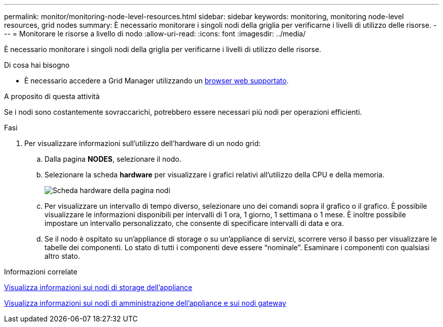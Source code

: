 ---
permalink: monitor/monitoring-node-level-resources.html 
sidebar: sidebar 
keywords: monitoring, monitoring node-level resources, grid nodes 
summary: È necessario monitorare i singoli nodi della griglia per verificarne i livelli di utilizzo delle risorse. 
---
= Monitorare le risorse a livello di nodo
:allow-uri-read: 
:icons: font
:imagesdir: ../media/


[role="lead"]
È necessario monitorare i singoli nodi della griglia per verificarne i livelli di utilizzo delle risorse.

.Di cosa hai bisogno
* È necessario accedere a Grid Manager utilizzando un xref:../admin/web-browser-requirements.adoc[browser web supportato].


.A proposito di questa attività
Se i nodi sono costantemente sovraccarichi, potrebbero essere necessari più nodi per operazioni efficienti.

.Fasi
. Per visualizzare informazioni sull'utilizzo dell'hardware di un nodo grid:
+
.. Dalla pagina *NODES*, selezionare il nodo.
.. Selezionare la scheda *hardware* per visualizzare i grafici relativi all'utilizzo della CPU e della memoria.
+
image::../media/nodes_page_hardware_tab_graphs.png[Scheda hardware della pagina nodi]

.. Per visualizzare un intervallo di tempo diverso, selezionare uno dei comandi sopra il grafico o il grafico. È possibile visualizzare le informazioni disponibili per intervalli di 1 ora, 1 giorno, 1 settimana o 1 mese. È inoltre possibile impostare un intervallo personalizzato, che consente di specificare intervalli di data e ora.
.. Se il nodo è ospitato su un'appliance di storage o su un'appliance di servizi, scorrere verso il basso per visualizzare le tabelle dei componenti. Lo stato di tutti i componenti deve essere "`nominale`". Esaminare i componenti con qualsiasi altro stato.




.Informazioni correlate
xref:viewing-hardware-tab.adoc#view-information-about-appliance-storage-nodes[Visualizza informazioni sui nodi di storage dell'appliance]

xref:viewing-hardware-tab.adoc#view-information-about-appliance-admin-nodes-and-gateway-nodes[Visualizza informazioni sui nodi di amministrazione dell'appliance e sui nodi gateway]
